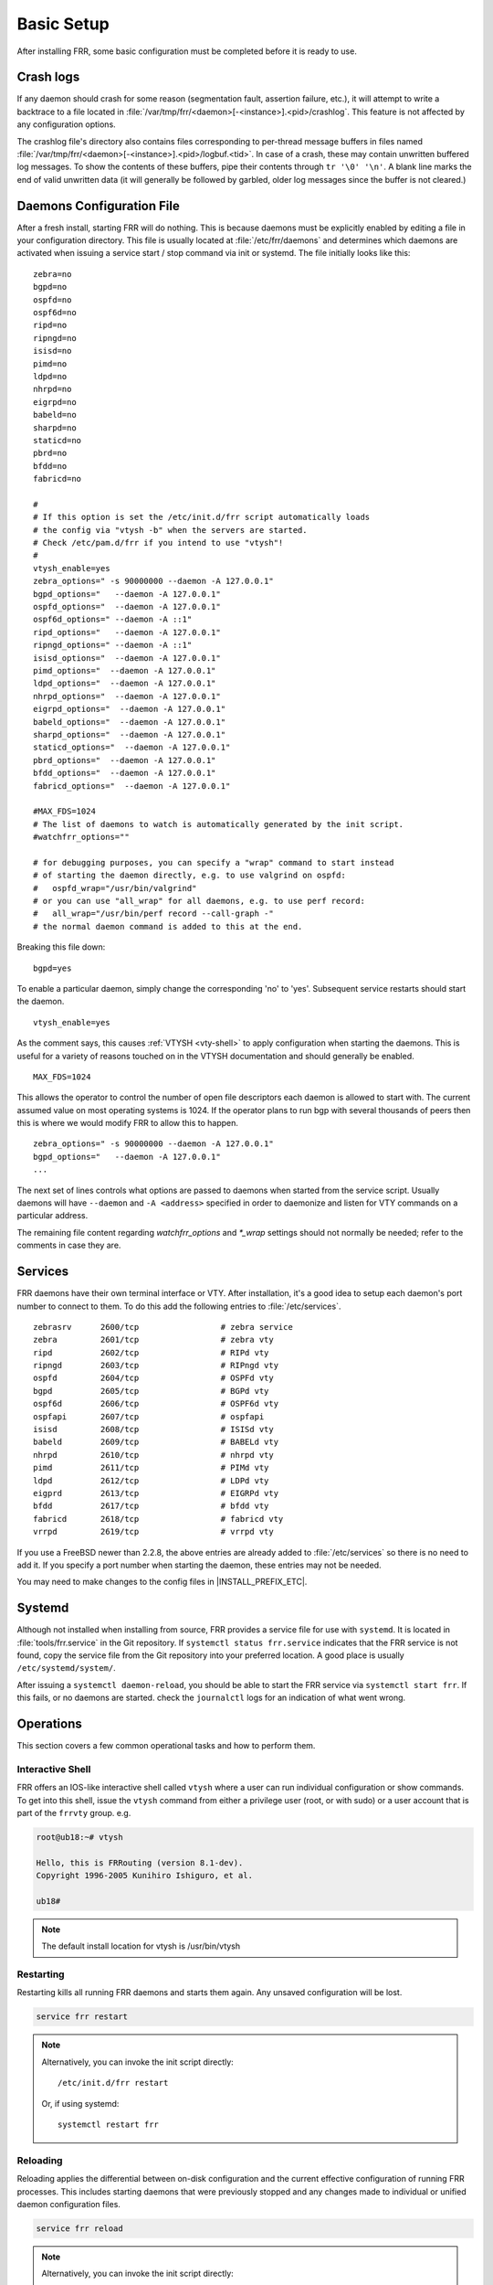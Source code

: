 .. _basic-setup:

Basic Setup
============

After installing FRR, some basic configuration must be completed before it is
ready to use.

Crash logs
----------

If any daemon should crash for some reason (segmentation fault, assertion
failure, etc.), it will attempt to write a backtrace to a file located in
:file:`/var/tmp/frr/<daemon>[-<instance>].<pid>/crashlog`.  This feature is
not affected by any configuration options.

The crashlog file's directory also contains files corresponding to per-thread
message buffers in files named
:file:`/var/tmp/frr/<daemon>[-<instance>].<pid>/logbuf.<tid>`.  In case of a
crash, these may contain unwritten buffered log messages.  To show the contents
of these buffers, pipe their contents through ``tr '\0' '\n'``.  A blank line
marks the end of valid unwritten data (it will generally be followed by
garbled, older log messages since the buffer is not cleared.)

.. _daemons-configuration-file:

Daemons Configuration File
--------------------------
After a fresh install, starting FRR will do nothing. This is because daemons
must be explicitly enabled by editing a file in your configuration directory.
This file is usually located at :file:`/etc/frr/daemons` and determines which
daemons are activated when issuing a service start / stop command via init or
systemd. The file initially looks like this:

::

   zebra=no
   bgpd=no
   ospfd=no
   ospf6d=no
   ripd=no
   ripngd=no
   isisd=no
   pimd=no
   ldpd=no
   nhrpd=no
   eigrpd=no
   babeld=no
   sharpd=no
   staticd=no
   pbrd=no
   bfdd=no
   fabricd=no

   #
   # If this option is set the /etc/init.d/frr script automatically loads
   # the config via "vtysh -b" when the servers are started.
   # Check /etc/pam.d/frr if you intend to use "vtysh"!
   #
   vtysh_enable=yes
   zebra_options=" -s 90000000 --daemon -A 127.0.0.1"
   bgpd_options="   --daemon -A 127.0.0.1"
   ospfd_options="  --daemon -A 127.0.0.1"
   ospf6d_options=" --daemon -A ::1"
   ripd_options="   --daemon -A 127.0.0.1"
   ripngd_options=" --daemon -A ::1"
   isisd_options="  --daemon -A 127.0.0.1"
   pimd_options="  --daemon -A 127.0.0.1"
   ldpd_options="  --daemon -A 127.0.0.1"
   nhrpd_options="  --daemon -A 127.0.0.1"
   eigrpd_options="  --daemon -A 127.0.0.1"
   babeld_options="  --daemon -A 127.0.0.1"
   sharpd_options="  --daemon -A 127.0.0.1"
   staticd_options="  --daemon -A 127.0.0.1"
   pbrd_options="  --daemon -A 127.0.0.1"
   bfdd_options="  --daemon -A 127.0.0.1"
   fabricd_options="  --daemon -A 127.0.0.1"

   #MAX_FDS=1024
   # The list of daemons to watch is automatically generated by the init script.
   #watchfrr_options=""

   # for debugging purposes, you can specify a "wrap" command to start instead
   # of starting the daemon directly, e.g. to use valgrind on ospfd:
   #   ospfd_wrap="/usr/bin/valgrind"
   # or you can use "all_wrap" for all daemons, e.g. to use perf record:
   #   all_wrap="/usr/bin/perf record --call-graph -"
   # the normal daemon command is added to this at the end.

Breaking this file down:

::

   bgpd=yes

To enable a particular daemon, simply change the corresponding 'no' to 'yes'.
Subsequent service restarts should start the daemon.

::

   vtysh_enable=yes

As the comment says, this causes :ref:`VTYSH <vty-shell>` to apply
configuration when starting the daemons. This is useful for a variety of
reasons touched on in the VTYSH documentation and should generally be enabled.

::

   MAX_FDS=1024

This allows the operator to control the number of open file descriptors
each daemon is allowed to start with.  The current assumed value on
most operating systems is 1024.  If the operator plans to run bgp with
several thousands of peers then this is where we would modify FRR to
allow this to happen.

::

   zebra_options=" -s 90000000 --daemon -A 127.0.0.1"
   bgpd_options="   --daemon -A 127.0.0.1"
   ...

The next set of lines controls what options are passed to daemons when started
from the service script. Usually daemons will have ``--daemon`` and ``-A
<address>`` specified in order to daemonize and listen for VTY commands on a
particular address.

The remaining file content regarding `watchfrr_options` and `*_wrap` settings
should not normally be needed;  refer to the comments in case they are.

Services
--------
FRR daemons have their own terminal interface or VTY.  After installation, it's
a good idea to setup each daemon's port number to connect to them. To do this
add the following entries to :file:`/etc/services`.

::

   zebrasrv      2600/tcp		  # zebra service
   zebra         2601/tcp		  # zebra vty
   ripd          2602/tcp		  # RIPd vty
   ripngd        2603/tcp		  # RIPngd vty
   ospfd         2604/tcp		  # OSPFd vty
   bgpd          2605/tcp		  # BGPd vty
   ospf6d        2606/tcp		  # OSPF6d vty
   ospfapi       2607/tcp		  # ospfapi
   isisd         2608/tcp		  # ISISd vty
   babeld        2609/tcp                 # BABELd vty
   nhrpd         2610/tcp		  # nhrpd vty
   pimd          2611/tcp		  # PIMd vty
   ldpd          2612/tcp                 # LDPd vty
   eigprd        2613/tcp                 # EIGRPd vty
   bfdd          2617/tcp                 # bfdd vty
   fabricd       2618/tcp                 # fabricd vty
   vrrpd         2619/tcp                 # vrrpd vty


If you use a FreeBSD newer than 2.2.8, the above entries are already added to
:file:`/etc/services` so there is no need to add it. If you specify a port
number when starting the daemon, these entries may not be needed.

You may need to make changes to the config files in |INSTALL_PREFIX_ETC|.

Systemd
-------
Although not installed when installing from source, FRR provides a service file
for use with ``systemd``. It is located in :file:`tools/frr.service` in the Git
repository. If ``systemctl status frr.service`` indicates that the FRR service
is not found, copy the service file from the Git repository into your preferred
location. A good place is usually ``/etc/systemd/system/``.

After issuing a ``systemctl daemon-reload``, you should be able to start the
FRR service via ``systemctl start frr``. If this fails, or no daemons are
started. check the ``journalctl`` logs for an indication of what went wrong.

Operations
----------

This section covers a few common operational tasks and how to perform them.

Interactive Shell
^^^^^^^^^^^^^^^^^
FRR offers an IOS-like interactive shell called ``vtysh`` where a user can run
individual configuration or show commands. To get into this shell, issue the
``vtysh`` command from either a privilege user (root, or with sudo) or a user
account that is part of the ``frrvty`` group.
e.g.

.. code-block:: console

   root@ub18:~# vtysh

   Hello, this is FRRouting (version 8.1-dev).
   Copyright 1996-2005 Kunihiro Ishiguro, et al.

   ub18#

.. note::
   The default install location for vtysh is /usr/bin/vtysh


Restarting
^^^^^^^^^^

Restarting kills all running FRR daemons and starts them again. Any unsaved
configuration will be lost.

.. code-block:: console

   service frr restart

.. note::

   Alternatively, you can invoke the init script directly::

      /etc/init.d/frr restart

   Or, if using systemd::

      systemctl restart frr

Reloading
^^^^^^^^^

Reloading applies the differential between on-disk configuration and the
current effective configuration of running FRR processes. This includes
starting daemons that were previously stopped and any changes made to
individual or unified daemon configuration files.

.. code-block:: console

   service frr reload

.. note::

   Alternatively, you can invoke the init script directly::

      /etc/init.d/frr reload

   Or, if using systemd::

      systemctl reload frr

See :ref:`FRR-RELOAD <frr-reload>` for more about the `frr-reload.py` script.


Starting a new daemon
^^^^^^^^^^^^^^^^^^^^^

Suppose *bgpd* and *zebra* are running, and you wish to start *pimd*. In
``/etc/frr/daemons`` make the following change:

.. code-block:: diff

   - pimd=no
   + pimd=yes

Then perform a reload.

Currently there is no way to stop or restart an individual daemon. This is
because FRR's monitoring program cannot currently distinguish between a crashed
/ killed daemon versus one that has been intentionally stopped or restarted.
The closest that can be achieved is to remove all configuration for the daemon,
and set its line in ``/etc/frr/daemons`` to ``=no``. Once this is done, the
daemon will be stopped the next time FRR is restarted.


Network Namespaces
^^^^^^^^^^^^^^^^^^

It is possible to run FRR in different network namespaces so it can be
further compartmentalized (e.g. confining to a smaller subset network).
The network namespace configuration can be used in the default FRR
configuration pathspace or it can be used in a different pathspace
(`-N/--pathspace`).

To use FRR network namespace in the default pathspace you should add
or uncomment the ``watchfrr_options`` line in ``/etc/frr/daemons``:

.. code-block:: diff

   - #watchfrr_options="--netns"
   + watchfrr_options="--netns=<network-namespace-name>"

If you want to use a different pathspace with the network namespace
(the recommended way) you should add/uncomment the ``watchfrr_options``
line in ``/etc/frr/<namespace>/daemons``:

.. code-block:: diff

   - #watchfrr_options="--netns"
   + #watchfrr_options="--netns=<network-namespace-name>"
   +
   + # `--netns` argument is optional and if not provided it will
   + # default to the pathspace name.
   + watchfrr_options="--netns"

To start FRR in the new pathspace+network namespace the initialization script
should be called with an extra parameter:


.. code::

   /etc/init.d/frr start <pathspace-name>


.. note::

   Some Linux distributions might not use the default init script
   shipped with FRR, in that case you might want to try running the
   bundled script in ``/usr/lib/frr/frrinit.sh``.

   On systemd you might create different units or parameterize the
   existing one. See the man page:
   https://www.freedesktop.org/software/systemd/man/systemd.unit.html
